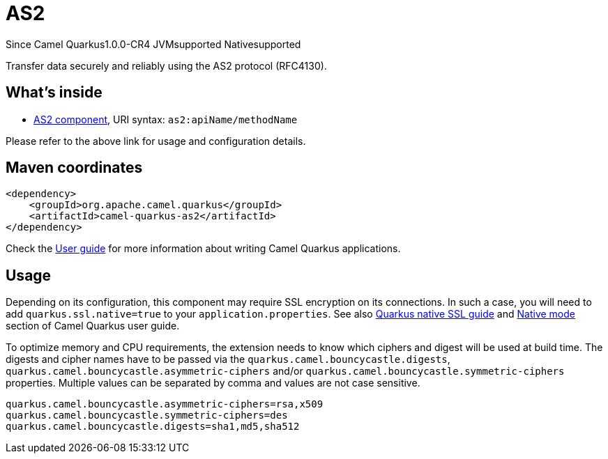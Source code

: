 // Do not edit directly!
// This file was generated by camel-quarkus-maven-plugin:update-extension-doc-page

[[as2]]
= AS2
:page-aliases: extensions/as2.adoc

[.badges]
[.badge-key]##Since Camel Quarkus##[.badge-version]##1.0.0-CR4## [.badge-key]##JVM##[.badge-supported]##supported## [.badge-key]##Native##[.badge-supported]##supported##

Transfer data securely and reliably using the AS2 protocol (RFC4130).

== What's inside

* https://camel.apache.org/components/latest/as2-component.html[AS2 component], URI syntax: `as2:apiName/methodName`

Please refer to the above link for usage and configuration details.

== Maven coordinates

[source,xml]
----
<dependency>
    <groupId>org.apache.camel.quarkus</groupId>
    <artifactId>camel-quarkus-as2</artifactId>
</dependency>
----

Check the xref:user-guide/index.adoc[User guide] for more information about writing Camel Quarkus applications.

== Usage

Depending on its configuration, this component may require SSL encryption on its connections. In such a case, you will need
to add `quarkus.ssl.native=true` to your `application.properties`.
See also https://quarkus.io/guides/native-and-ssl[Quarkus native SSL guide] and xref:user-guide/native-mode.adoc[Native mode]
section of Camel Quarkus user guide.

To optimize memory and CPU requirements, the extension needs to know which ciphers and digest will be used at build time.
The digests and cipher names have to be passed via the `quarkus.camel.bouncycastle.digests`,
`quarkus.camel.bouncycastle.asymmetric-ciphers` and/or `quarkus.camel.bouncycastle.symmetric-ciphers` properties. Multiple
values can be separated by comma and values are not case sensitive.

[source,properties]
----
quarkus.camel.bouncycastle.asymmetric-ciphers=rsa,x509
quarkus.camel.bouncycastle.symmetric-ciphers=des
quarkus.camel.bouncycastle.digests=sha1,md5,sha512
----

